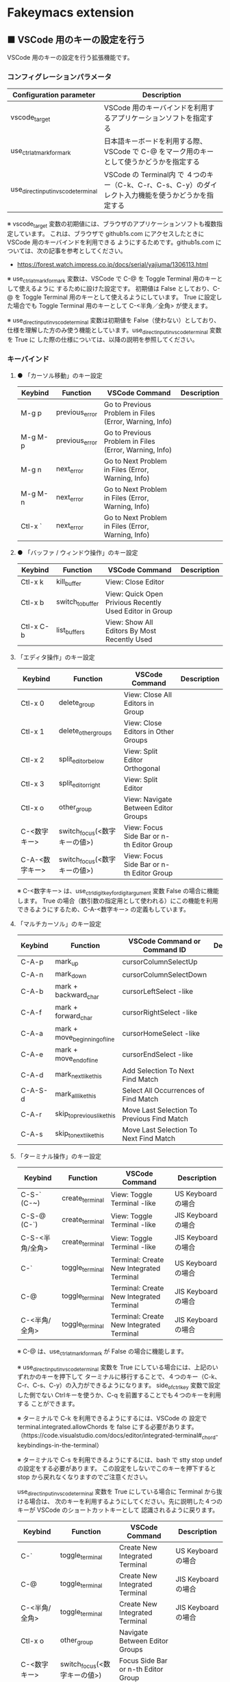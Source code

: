 #+STARTUP: showall indent

* Fakeymacs extension

** ■ VSCode 用のキーの設定を行う

VSCode 用のキーの設定を行う拡張機能です。

*** コンフィグレーションパラメータ

|-------------------------------------+------------------------------------------------------------------------------------------------------|
| Configuration parameter             | Description                                                                                          |
|-------------------------------------+------------------------------------------------------------------------------------------------------|
| vscode_target                       | VSCode 用のキーバインドを利用するアプリケーションソフトを指定する                                    |
| use_ctrl_atmark_for_mark            | 日本語キーボードを利用する際、VSCode で  C-@ をマーク用のキーとして使うかどうかを指定する            |
| use_direct_input_in_vscode_terminal | VSCode の Terminal内 で ４つのキー（C-k、C-r、C-s、C-y）のダイレクト入力機能を使うかどうかを指定する |
|-------------------------------------+------------------------------------------------------------------------------------------------------|

※ vscode_target 変数の初期値には、ブラウザのアプリケーションソフトも複数指定しています。
これは、ブラウザで github1s.com にアクセスしたときに VSCode 用のキーバインドを利用できる
ようにするためです。github1s.com については、次の記事を参考としてください。

- https://forest.watch.impress.co.jp/docs/serial/yajiuma/1306113.html

※ use_ctrl_atmark_for_mark 変数は、VSCode で C-@ を Toggle Terminal 用のキーとして使えるように
するために設けた設定です。
初期値は False としており、C-@ を Toggle Terminal 用のキーとして使えるようにしています。
True に設定した場合でも Toggle Terminal 用のキーとして C-<半角／全角> が使えます。

※ use_direct_input_in_vscode_terminal 変数は初期値を False（使わない）としており、
仕様を理解した方のみ使う機能としています。use_direct_input_in_vscode_terminal 変数を True に
した際の仕様については、以降の説明を参照してください。

*** キーバインド

**** ● 「カーソル移動」のキー設定

|---------+----------------+--------------------------------------------------------+-------------|
| Keybind | Function       | VSCode Command                                         | Description |
|---------+----------------+--------------------------------------------------------+-------------|
| M-g p   | previous_error | Go to Previous Problem in Files (Error, Warning, Info) |             |
| M-g M-p | previous_error | Go to Previous Problem in Files (Error, Warning, Info) |             |
| M-g n   | next_error     | Go to Next Problem in Files (Error, Warning, Info)     |             |
| M-g M-n | next_error     | Go to Next Problem in Files (Error, Warning, Info)     |             |
| Ctl-x ` | next_error     | Go to Next Problem in Files (Error, Warning, Info)     |             |
|---------+----------------+--------------------------------------------------------+-------------|

**** ● 「バッファ / ウィンドウ操作」のキー設定

|-----------+------------------+---------------------------------------------------------+-------------|
| Keybind   | Function         | VSCode Command                                          | Description |
|-----------+------------------+---------------------------------------------------------+-------------|
| Ctl-x k   | kill_buffer      | View: Close Editor                                      |             |
| Ctl-x b   | switch_to_buffer | View: Quick Open Privious Recently Used Editor in Group |             |
| Ctl-x C-b | list_buffers     | View: Show All Editors By Most Recently Used            |             |
|-----------+------------------+---------------------------------------------------------+-------------|

****  「エディタ操作」のキー設定

|----------------+------------------------------+-------------------------------------------+-------------|
| Keybind        | Function                     | VSCode Command                            | Description |
|----------------+------------------------------+-------------------------------------------+-------------|
| Ctl-x 0        | delete_group                 | View: Close All Editors in Group          |             |
| Ctl-x 1        | delete_other_groups          | View: Close Editors in Other Groups       |             |
| Ctl-x 2        | split_editor_below           | View: Split Editor Orthogonal             |             |
| Ctl-x 3        | split_editor_right           | View: Split Editor                        |             |
| Ctl-x o        | other_group                  | View: Navigate Between Editor Groups      |             |
| C-<数字キー>   | switch_focus(<数字キーの値>) | View: Focus Side Bar or n-th Editor Group |             |
| C-A-<数字キー> | switch_focus(<数字キーの値>) | View: Focus Side Bar or n-th Editor Group |             |
|----------------+------------------------------+-------------------------------------------+-------------|

※ C-<数字キー> は、use_ctrl_digit_key_for_digit_argument 変数 False の場合に機能します。
True の場合（数引数の指定用として使われる）にこの機能を利用できるようにするため、C-A-<数字キー>
の定義もしています。

****  「マルチカーソル」のキー設定

|---------+-------------------------------+--------------------------------------------+-------------|
| Keybind | Function                      | VSCode Command or Command ID               | Description |
|---------+-------------------------------+--------------------------------------------+-------------|
| C-A-p   | mark_up                       | cursorColumnSelectUp                       |             |
| C-A-n   | mark_down                     | cursorColumnSelectDown                     |             |
| C-A-b   | mark + backward_char          | cursorLeftSelect -like                     |             |
| C-A-f   | mark + forward_char           | cursorRightSelect -like                    |             |
| C-A-a   | mark + move_beginning_of_line | cursorHomeSelect -like                     |             |
| C-A-e   | mark + move_end_of_line       | cursorEndSelect -like                      |             |
| C-A-d   | mark_next_like_this           | Add Selection To Next Find Match           |             |
| C-A-S-d | mark_all_like_this            | Select All Occurrences of Find Match       |             |
| C-A-r   | skip_to_previous_like_this    | Move Last Selection To Previous Find Match |             |
| C-A-s   | skip_to_next_like_this        | Move Last Selection To Next Find Match     |             |
|---------+-------------------------------+--------------------------------------------+-------------|

****  「ターミナル操作」のキー設定

|-----------------+-----------------+------------------------------------------+---------------------|
| Keybind         | Function        | VSCode Command                           | Description         |
|-----------------+-----------------+------------------------------------------+---------------------|
| C-S-` (C-~)     | create_terminal | View: Toggle Terminal -like              | US Keyboard の場合  |
| C-S-@ (C-`)     | create_terminal | View: Toggle Terminal -like              | JIS Keyboard の場合 |
| C-S-<半角/全角> | create_terminal | View: Toggle Terminal -like              | JIS Keyboard の場合 |
| C-`             | toggle_terminal | Terminal: Create New Integrated Terminal | US Keyboard の場合  |
| C-@             | toggle_terminal | Terminal: Create New Integrated Terminal | JIS Keyboard の場合 |
| C-<半角/全角>   | toggle_terminal | Terminal: Create New Integrated Terminal | JIS Keyboard の場合 |
|-----------------+-----------------+------------------------------------------+---------------------|

※ C-@ は、use_ctrl_atmark_for_mark が False の場合に機能します。

※ use_direct_input_in_vscode_terminal 変数を True にしている場合には、上記のいずれかのキーを押下して
ターミナルに移行することで、４つのキー（C-k、C-r、C-s、C-y）の入力ができるようになります。
side_of_ctrl_key 変数で設定した側でない Ctrlキーを使うか、C-q を前置することでも４つのキーを利用する
ことができます。

※ ターミナルで C-k を利用できるようにするには、VSCode の 設定で terminal.integrated.allowChords
を false にする必要があります。
（https://code.visualstudio.com/docs/editor/integrated-terminal#_chord-keybindings-in-the-terminal）

※ ターミナルで C-s を利用できるようにするには、bash で stty stop undef の設定をする必要があります。
この設定をしないでこのキーを押下すると stop から戻れなくなりますのでご注意ください。


use_direct_input_in_vscode_terminal 変数を True にしている場合に Terminal から抜ける場合は、
次のキーを利用するようにしてください。先に説明した４つのキーが VSCode のショートカットキーとして
認識されるように戻ります。

|----------------+------------------------------+-------------------------------------+---------------------|
| Keybind        | Function                     | VSCode Command                      | Description         |
|----------------+------------------------------+-------------------------------------+---------------------|
| C-`            | toggle_terminal              | Create New Integrated Terminal      | US Keyboard の場合  |
| C-@            | toggle_terminal              | Create New Integrated Terminal      | JIS Keyboard の場合 |
| C-<半角/全角>  | toggle_terminal              | Create New Integrated Terminal      | JIS Keyboard の場合 |
|----------------+------------------------------+-------------------------------------+---------------------|
| Ctl-x o        | other_group                  | Navigate Between Editor Groups      |                     |
| C-<数字キー>   | switch_focus(<数字キーの値>) | Focus Side Bar or n-th Editor Group |                     |
| C-A-<数字キー> | switch_focus(<数字キーの値>) | Focus Side Bar or n-th Editor Group |                     |
|----------------+------------------------------+-------------------------------------+---------------------|

※ マウスのクリックでカーソル位置の変更を行うと、この状態の認識に齟齬が発生することがあります。
その場合は、上記のいずれかのキーを押下することにより、Fakeymacs に現在の状態を再認識させるように
してください。

****  「その他」のキー設定

|---------+--------------------------+---------------------+-------------|
| Keybind | Function                 | VSCode Command      | Description |
|---------+--------------------------+---------------------+-------------|
| M-x     | execute_extended_command | Show All Commands   |             |
| M-;     | comment_dwim             | Toggle Line Comment |             |
|---------+--------------------------+---------------------+-------------|

※ Meta（M-）で Esc を利用したい場合には、use_esc_as_meta 変数を True にしてください。
True にした場合に Esc を入力するには、Esc を二回押下してください。

*** 関数（Functions）

**** ■ vscodeExecuteCommand

VSCode のコマンドを実行する関数を返す

この関数を使うことにより、ショートカットキーが割り当てられていない VSCode のコマンドでも、
Fakeymacs から実行できるようにしています

***** Function

#+BEGIN_EXAMPLE
def vscodeExecuteCommand(command):
#+END_EXAMPLE

***** Parameters

|-----------+----------------------------------------------------------------------------|
| Parameter | Description                                                                |
|-----------+----------------------------------------------------------------------------|
| command   | VSCode の Command Palette で実行するコマンドの文字列（短縮形の場合も有り） |
|-----------+----------------------------------------------------------------------------|

***** Returns

- 引数で指定したコマンドを実行する関数

*** 留意事項

※ vscodeExecuteCommand 関数内では日本語入力モードの切り替えを行っているのですが、Google
日本語入力を利用して入力モードのポップアップを表示する設定にしている場合、このポップアップが
何度も表示される症状が発生するようです。このため、ポップアップを非表示にする設定にしてご利用
ください。（https://memotora.com/2014/10/05/google-ime-pop-up-setting/）

※ Microsoft Excel や Word などの Office系アプリを使ってコピー＆ペーストをした際、「Ctrl」と表示
される「貼り付けオプション」ボタンが表示される場合があります。
これが Emacsキーバインドで利用している Ctrl キーの押下を検知して、想定外の動きをしてしまうようです。
今のところ本設定での対策は難しいと思っておりますので、以下のページで紹介している「貼り付けオプション」
ボタンを消す対応で回避してください。

- http://ciao.aoten.jp/ciao/2015/03/word-54e8.html

※ Keyhac のクリップボードリスト画面で migemo 検索を可能とするためには、辞書ファイルを登録する必要
があります。次のページに分かりやすく説明がされていますので、参考としてください。
（dictフォルダの中をすべてコピーするのではなく、dict/utf-8 の中のファイルをコピーするところが
ポイントです。また、migemo 検索するには、検索文字列の一文字目を大文字で指定する必要があります。）

- http://blog.livedoor.jp/ryman_trainee/archives/1042315792.html

※ Logicool のマウス で SetPoint アプリによりキーストロークの割当を行った場合、Keyhac のフックを
OFF にしてから割当をしないと正常に動作しませんでした。他のキーストロークを設定するソフトの場合
にも同様の問題が発生する可能性があると思いますので、ご留意ください。

※ ブラウザで github1s.com を指定した際に開く VSCode の画面では、M-k や Ctl-x k で
発行している C-F4 がブラウザ側でキャッチされ、ブラウザのタブを閉じようとしてしまいます。
このため、vscode_target 変数に指定したブラウザで github1s.com を開いて Ctl-x k を実行した
場合には、コマンドパレットで Close Editor を実行するようにし、VSCode の機能が働くように
しています。
M-k は 従来どおり C-F4 を発行するのみの機能としていますので、github1s.com を利用する場合
には、M-k と Ctl-x k を使い分けるようにしてください。
（この対応により、ブラウザで github1s.com を開いていない場合に Ctl-x k を発行すると、
おかしな動き（F1 の実行により、ヘルプの画面が表示される）となります。ご留意ください。）

※ ブラウザで github1s.com を指定した際に開く VSCode の画面では、Ctl-x b で発行している
C-Tab がブラウザ側でキャッチされ、ブラウザのタブを切り替えてしまいます。
このため、vscode_target 変数に指定したブラウザで github1s.com を開いて Ctl-x b を実行した
場合には、コマンドパレットで Quick Open Privious Recently Used Editor in Group を実行する
ようにし、VSCode の機能が働くようにしています。
C-Tab は 従来どおりブラウザで機能しますので、github1s.com を利用する場合には、C-Tab と
Ctl-x b を使い分けるようにしてください。
（この対応により、ブラウザで github1s.com を開いていない場合に Ctl-x b を発行すると、
おかしな動き（F1 の実行により、ヘルプの画面が表示される）となります。ご留意ください。）
